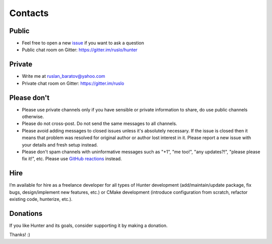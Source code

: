 .. Copyright (c) 2016-2019, Ruslan Baratov
.. All rights reserved.

.. spelling::

  Gitter
  refactor
  spam

Contacts
--------

Public
======

* Feel free to open a new `issue`_ if you want to ask a question
* Public chat room on Gitter: https://gitter.im/ruslo/hunter

Private
=======

* Write me at ruslan_baratov@yahoo.com
* Private chat room on Gitter: https://gitter.im/ruslo

.. _issue: https://github.com/cpp-pm/hunter/issues/new

Please don't
============

- Please use private channels only if you have sensible or private information
  to share, do use public channels otherwise.

- Please do not cross-post. Do not send the same messages to all channels.

- Please avoid adding messages to closed issues unless it's absolutely
  necessary. If the issue is closed then it means that problem was resolved
  for original author or author lost interest in it. Please report a new issue
  with your details and fresh setup instead.

- Please don't spam channels with uninformative messages such as
  "+1", "me too!", "any updates?!", "please please fix it!", etc.
  Please use `GitHub reactions <https://github.blog/2016-03-10-add-reactions-to-pull-requests-issues-and-comments/>`__ instead.

Hire
====

I’m available for hire as a freelance developer for all types of Hunter
development (add/maintain/update package, fix bugs, design/implement
new features, etc.) or CMake development (introduce configuration from
scratch, refactor existing code, hunterize, etc.).

Donations
=========

If you like Hunter and its goals, consider supporting it by making a donation.

.. image:: https://www.paypalobjects.com/en_US/i/btn/btn_donate_SM.gif
  :target: https://www.paypal.com/cgi-bin/webscr?cmd=_s-xclick&hosted_button_id=UN8PDZZ3Q7VVL
  :alt: PayPal donation

.. image:: https://raster.shields.io/badge/patreon-donate-green.png
  :target: https://patreon.com/ruslo
  :alt: Patreon donation

Thanks! :)
